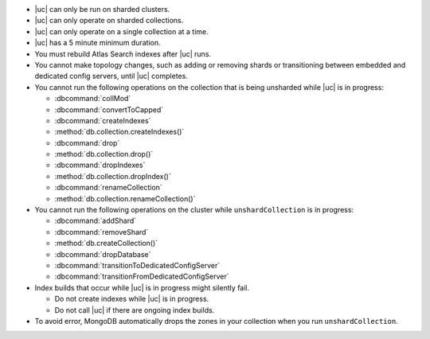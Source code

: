 - |uc| can only be run on sharded clusters.
- |uc| can only operate on sharded collections.
- |uc| can only operate on a single collection at a time.
- |uc| has a 5 minute minimum duration.
- You must rebuild Atlas Search indexes after |uc| runs.
- You cannot make topology changes, such as adding or removing shards
  or transitioning between embedded and dedicated config servers, until
  |uc| completes.
- You cannot run the following operations on the collection that
  is being unsharded while |uc| is in progress:

  - :dbcommand:`collMod`
  - :dbcommand:`convertToCapped`
  - :dbcommand:`createIndexes`
  - :method:`db.collection.createIndexes()`
  - :dbcommand:`drop`
  - :method:`db.collection.drop()`
  - :dbcommand:`dropIndexes`
  - :method:`db.collection.dropIndex()`
  - :dbcommand:`renameCollection`
  - :method:`db.collection.renameCollection()`

- You cannot run the following operations on the cluster while
  ``unshardCollection`` is in progress:

  - :dbcommand:`addShard`
  - :dbcommand:`removeShard`
  - :method:`db.createCollection()`
  - :dbcommand:`dropDatabase`
  - :dbcommand:`transitionToDedicatedConfigServer`
  - :dbcommand:`transitionFromDedicatedConfigServer`

- Index builds that occur while |uc| is in progress might silently fail.

  - Do not create indexes while |uc| is in progress.

  - Do not call |uc| if there are ongoing index builds.

- To avoid error, MongoDB automatically drops the zones in your collection 
  when you run ``unshardCollection``. 
